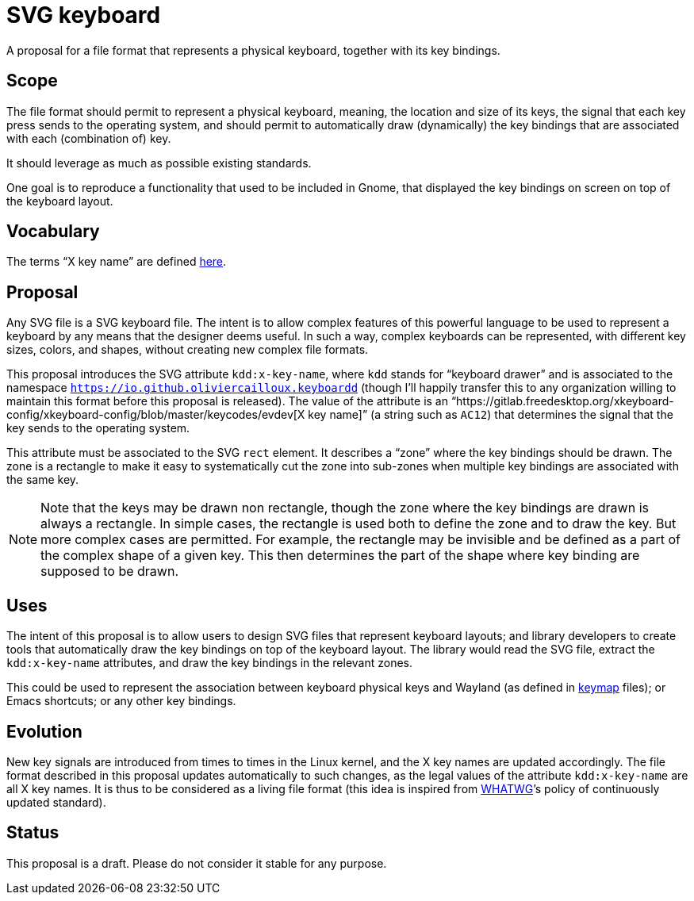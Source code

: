 = SVG keyboard
A proposal for a file format that represents a physical keyboard, together with its key bindings.

== Scope
The file format should permit to represent a physical keyboard, meaning, the location and size of its keys, the signal that each key press sends to the operating system, and should permit to automatically draw (dynamically) the key bindings that are associated with each (combination of) key.

It should leverage as much as possible existing standards.

One goal is to reproduce a functionality that used to be included in Gnome, that displayed the key bindings on screen on top of the keyboard layout.

== Vocabulary
The terms “X key name” are defined https://github.com/oliviercailloux/XKB-doc/blob/main/README.adoc[here].

== Proposal
Any SVG file is a SVG keyboard file. The intent is to allow complex features of this powerful language to be used to represent a keyboard by any means that the designer deems useful. In such a way, complex keyboards can be represented, with different key sizes, colors, and shapes, without creating new complex file formats.

This proposal introduces the SVG attribute `kdd:x-key-name`, where `kdd` stands for “keyboard drawer” and is associated to the namespace `https://io.github.oliviercailloux.keyboardd` (though I’ll happily transfer this to any organization willing to maintain this format before this proposal is released). The value of the attribute is an “https://gitlab.freedesktop.org/xkeyboard-config/xkeyboard-config/blob/master/keycodes/evdev[X key name]” (a string such as `AC12`) that determines the signal that the key sends to the operating system.

This attribute must be associated to the SVG `rect` element. It describes a “zone” where the key bindings should be drawn. The zone is a rectangle to make it easy to systematically cut the zone into sub-zones when multiple key bindings are associated with the same key.

[NOTE]
Note that the keys may be drawn non rectangle, though the zone where the key bindings are drawn is always a rectangle. In simple cases, the rectangle is used both to define the zone and to draw the key. But more complex cases are permitted. For example, the rectangle may be invisible and be defined as a part of the complex shape of a given key. This then determines the part of the shape where key binding are supposed to be drawn.

== Uses
The intent of this proposal is to allow users to design SVG files that represent keyboard layouts; and library developers to create tools that automatically draw the key bindings on top of the keyboard layout. The library would read the SVG file, extract the `kdd:x-key-name` attributes, and draw the key bindings in the relevant zones.

This could be used to represent the association between keyboard physical keys and Wayland (as defined in https://github.com/xkbcommon/libxkbcommon/blob/master/doc/introduction-to-xkb.md[keymap] files); or Emacs shortcuts; or any other key bindings.

== Evolution
New key signals are introduced from times to times in the Linux kernel, and the X key names are updated accordingly. The file format described in this proposal updates automatically to such changes, as the legal values of the attribute `kdd:x-key-name` are all X key names. It is thus to be considered as a living file format (this idea is inspired from https://whatwg.org/[WHATWG]’s policy of continuously updated standard).

== Status
This proposal is a draft. Please do not consider it stable for any purpose.

